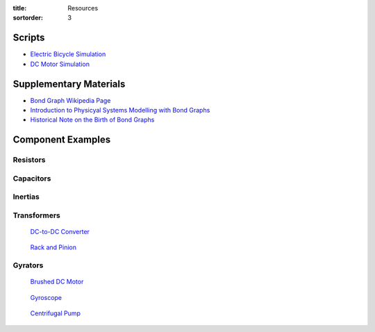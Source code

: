 :title: Resources
:sortorder: 3

Scripts
=======

- `Electric Bicycle Simulation <{filename}/pages/ebike-simulation.rst>`_
- `DC Motor Simulation <{filename}/pages/dc-motor-simulation.rst>`_

Supplementary Materials
=======================

- `Bond Graph Wikipedia Page <https://en.wikipedia.org/wiki/Bond_graph>`_
- `Introduction to Physicyal Systems Modelling with Bond Graphs <https://www.ram.ewi.utwente.nl/bnk/papers/BondGraphsV2.pdf>`_
- `Historical Note on the Birth of Bond Graphs
  <http://www.me.utexas.edu/~longoria/paynter/hmp/Bondgraphs.html>`_

Component Examples
==================

Resistors
---------

Capacitors
----------

Inertias
--------

Transformers
------------

.. figure:: https://cdn.sparkfun.com//assets/parts/1/2/1/3/9/14453-01.jpg
   :width: 300px

   `DC-to-DC Converter <https://en.wikipedia.org/wiki/DC-to-DC_converter>`_

.. figure:: https://upload.wikimedia.org/wikipedia/commons/6/6b/Rack_and_pinion.png
   :width: 300px

   `Rack and Pinion <https://en.wikipedia.org/wiki/Rack_and_pinion>`_

Gyrators
--------

.. figure:: todo.png

   `Brushed DC Motor <https://en.wikipedia.org/wiki/DC_motor>`_

.. figure:: https://upload.wikimedia.org/wikipedia/commons/1/1d/AmCyc_Gyroscope.jpg
   :width: 300px

   `Gyroscope <https://en.wikipedia.org/wiki/Gyroscope>`_

.. figure:: https://upload.wikimedia.org/wikipedia/commons/4/4a/Centrifugal_Pump.png
   :width: 300px

   `Centrifugal Pump <https://en.wikipedia.org/wiki/Centrifugal_pump>`_

